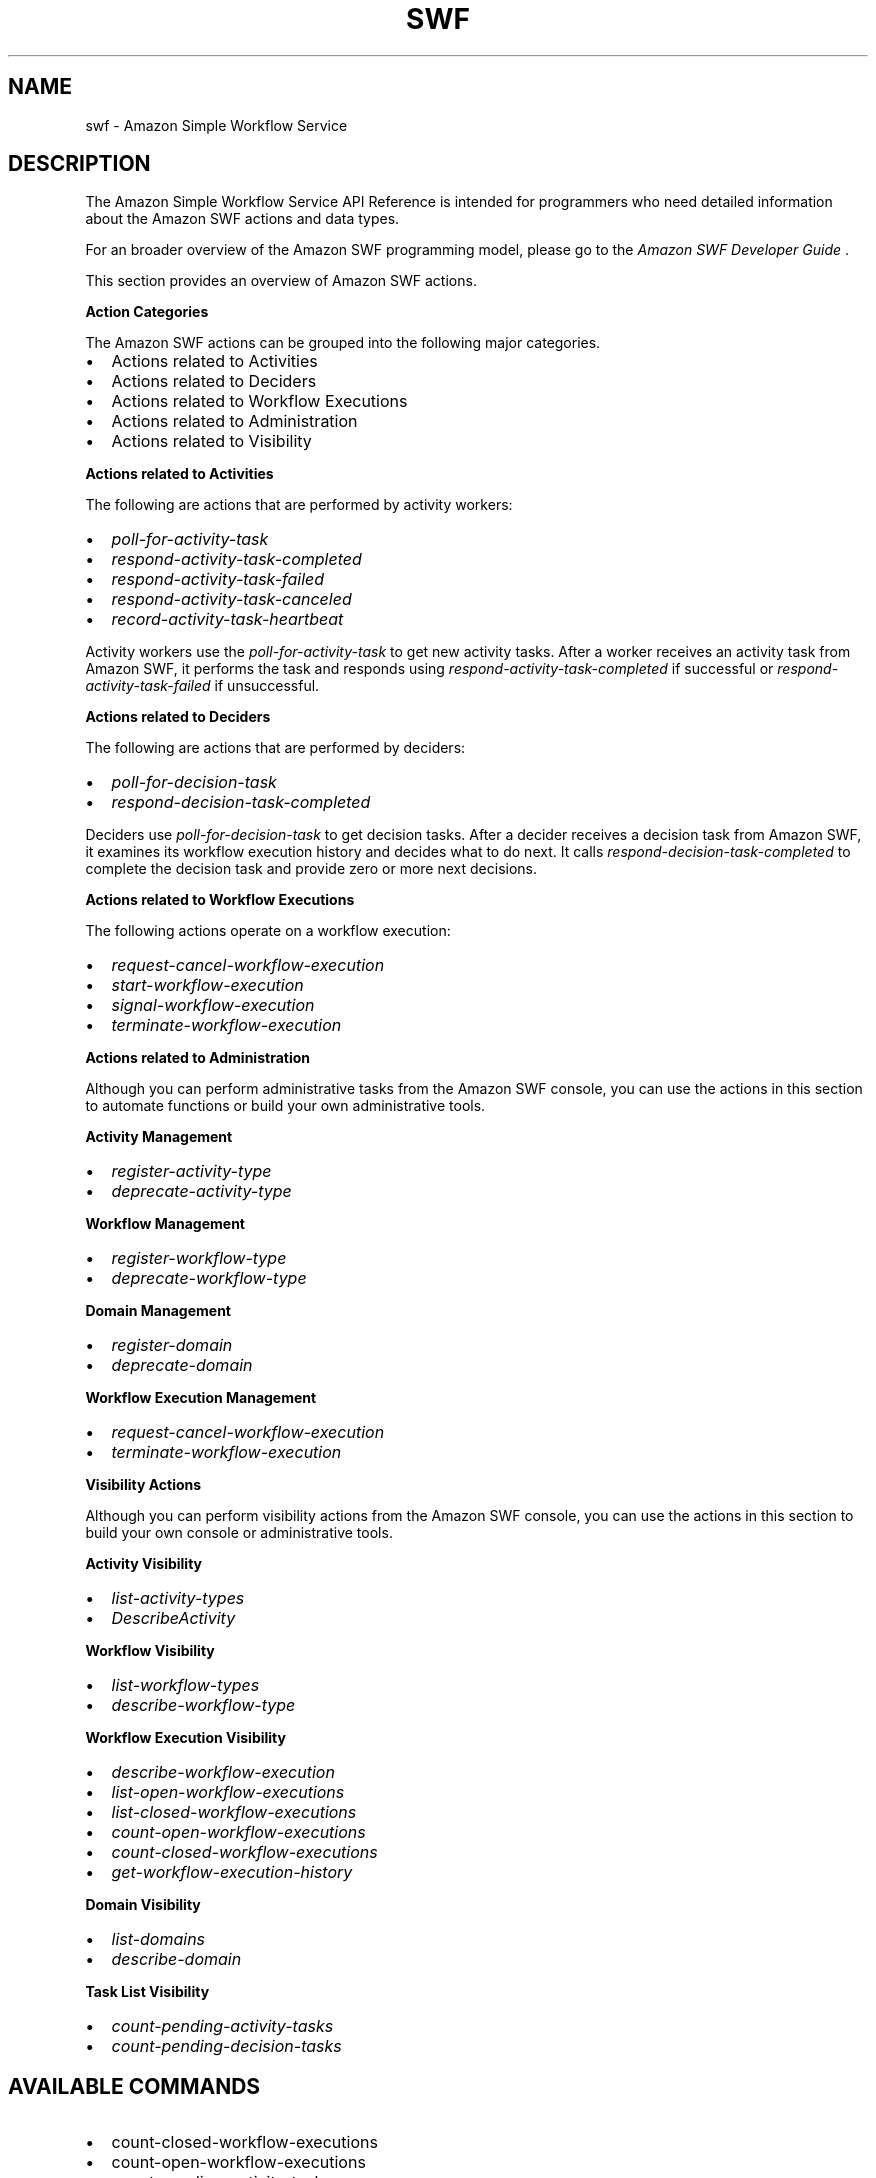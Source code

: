 .TH "SWF" "1" "March 11, 2013" "0.8" "aws-cli"
.SH NAME
swf \- Amazon Simple Workflow Service
.
.nr rst2man-indent-level 0
.
.de1 rstReportMargin
\\$1 \\n[an-margin]
level \\n[rst2man-indent-level]
level margin: \\n[rst2man-indent\\n[rst2man-indent-level]]
-
\\n[rst2man-indent0]
\\n[rst2man-indent1]
\\n[rst2man-indent2]
..
.de1 INDENT
.\" .rstReportMargin pre:
. RS \\$1
. nr rst2man-indent\\n[rst2man-indent-level] \\n[an-margin]
. nr rst2man-indent-level +1
.\" .rstReportMargin post:
..
.de UNINDENT
. RE
.\" indent \\n[an-margin]
.\" old: \\n[rst2man-indent\\n[rst2man-indent-level]]
.nr rst2man-indent-level -1
.\" new: \\n[rst2man-indent\\n[rst2man-indent-level]]
.in \\n[rst2man-indent\\n[rst2man-indent-level]]u
..
.\" Man page generated from reStructuredText.
.
.SH DESCRIPTION
.sp
The Amazon Simple Workflow Service API Reference is intended for programmers who
need detailed information about the Amazon SWF actions and data types.
.sp
For an broader overview of the Amazon SWF programming model, please go to the
\fI\%Amazon SWF Developer Guide\fP .
.sp
This section provides an overview of Amazon SWF actions.
.sp
\fBAction Categories\fP
.sp
The Amazon SWF actions can be grouped into the following major categories.
.INDENT 0.0
.IP \(bu 2
Actions related to Activities
.IP \(bu 2
Actions related to Deciders
.IP \(bu 2
Actions related to Workflow Executions
.IP \(bu 2
Actions related to Administration
.IP \(bu 2
Actions related to Visibility
.UNINDENT
.sp
\fBActions related to Activities\fP
.sp
The following are actions that are performed by activity workers:
.INDENT 0.0
.IP \(bu 2
\fI\%poll-for-activity-task\fP
.IP \(bu 2
\fI\%respond-activity-task-completed\fP
.IP \(bu 2
\fI\%respond-activity-task-failed\fP
.IP \(bu 2
\fI\%respond-activity-task-canceled\fP
.IP \(bu 2
\fI\%record-activity-task-heartbeat\fP
.UNINDENT
.sp
Activity workers use the \fI\%poll-for-activity-task\fP to get new activity tasks. After a worker
receives an activity task from Amazon SWF, it performs the task and responds
using \fI\%respond-activity-task-completed\fP
if successful or \fI\%respond-activity-task-failed\fP if unsuccessful.
.sp
\fBActions related to Deciders\fP
.sp
The following are actions that are performed by deciders:
.INDENT 0.0
.IP \(bu 2
\fI\%poll-for-decision-task\fP
.IP \(bu 2
\fI\%respond-decision-task-completed\fP
.UNINDENT
.sp
Deciders use \fI\%poll-for-decision-task\fP to get
decision tasks. After a decider receives a decision task from Amazon SWF, it
examines its workflow execution history and decides what to do next. It calls
\fI\%respond-decision-task-completed\fP to
complete the decision task and provide zero or more next decisions.
.sp
\fBActions related to Workflow Executions\fP
.sp
The following actions operate on a workflow execution:
.INDENT 0.0
.IP \(bu 2
\fI\%request-cancel-workflow-execution\fP
.IP \(bu 2
\fI\%start-workflow-execution\fP
.IP \(bu 2
\fI\%signal-workflow-execution\fP
.IP \(bu 2
\fI\%terminate-workflow-execution\fP
.UNINDENT
.sp
\fBActions related to Administration\fP
.sp
Although you can perform administrative tasks from the Amazon SWF console, you
can use the actions in this section to automate functions or build your own
administrative tools.
.sp
\fBActivity Management\fP
.INDENT 0.0
.IP \(bu 2
\fI\%register-activity-type\fP
.IP \(bu 2
\fI\%deprecate-activity-type\fP
.UNINDENT
.sp
\fBWorkflow Management\fP
.INDENT 0.0
.IP \(bu 2
\fI\%register-workflow-type\fP
.IP \(bu 2
\fI\%deprecate-workflow-type\fP
.UNINDENT
.sp
\fBDomain Management\fP
.INDENT 0.0
.IP \(bu 2
\fI\%register-domain\fP
.IP \(bu 2
\fI\%deprecate-domain\fP
.UNINDENT
.sp
\fBWorkflow Execution Management\fP
.INDENT 0.0
.IP \(bu 2
\fI\%request-cancel-workflow-execution\fP
.IP \(bu 2
\fI\%terminate-workflow-execution\fP
.UNINDENT
.sp
\fBVisibility Actions\fP
.sp
Although you can perform visibility actions from the Amazon SWF console, you can
use the actions in this section to build your own console or administrative
tools.
.sp
\fBActivity Visibility\fP
.INDENT 0.0
.IP \(bu 2
\fI\%list-activity-types\fP
.IP \(bu 2
\fI\%DescribeActivity\fP
.UNINDENT
.sp
\fBWorkflow Visibility\fP
.INDENT 0.0
.IP \(bu 2
\fI\%list-workflow-types\fP
.IP \(bu 2
\fI\%describe-workflow-type\fP
.UNINDENT
.sp
\fBWorkflow Execution Visibility\fP
.INDENT 0.0
.IP \(bu 2
\fI\%describe-workflow-execution\fP
.IP \(bu 2
\fI\%list-open-workflow-executions\fP
.IP \(bu 2
\fI\%list-closed-workflow-executions\fP
.IP \(bu 2
\fI\%count-open-workflow-executions\fP
.IP \(bu 2
\fI\%count-closed-workflow-executions\fP
.IP \(bu 2
\fI\%get-workflow-execution-history\fP
.UNINDENT
.sp
\fBDomain Visibility\fP
.INDENT 0.0
.IP \(bu 2
\fI\%list-domains\fP
.IP \(bu 2
\fI\%describe-domain\fP
.UNINDENT
.sp
\fBTask List Visibility\fP
.INDENT 0.0
.IP \(bu 2
\fI\%count-pending-activity-tasks\fP
.IP \(bu 2
\fI\%count-pending-decision-tasks\fP
.UNINDENT
.SH AVAILABLE COMMANDS
.INDENT 0.0
.IP \(bu 2
count\-closed\-workflow\-executions
.IP \(bu 2
count\-open\-workflow\-executions
.IP \(bu 2
count\-pending\-activity\-tasks
.IP \(bu 2
count\-pending\-decision\-tasks
.IP \(bu 2
deprecate\-activity\-type
.IP \(bu 2
deprecate\-domain
.IP \(bu 2
deprecate\-workflow\-type
.IP \(bu 2
describe\-activity\-type
.IP \(bu 2
describe\-domain
.IP \(bu 2
describe\-workflow\-execution
.IP \(bu 2
describe\-workflow\-type
.IP \(bu 2
get\-workflow\-execution\-history
.IP \(bu 2
list\-activity\-types
.IP \(bu 2
list\-closed\-workflow\-executions
.IP \(bu 2
list\-domains
.IP \(bu 2
list\-open\-workflow\-executions
.IP \(bu 2
list\-workflow\-types
.IP \(bu 2
poll\-for\-activity\-task
.IP \(bu 2
poll\-for\-decision\-task
.IP \(bu 2
record\-activity\-task\-heartbeat
.IP \(bu 2
register\-activity\-type
.IP \(bu 2
register\-domain
.IP \(bu 2
register\-workflow\-type
.IP \(bu 2
request\-cancel\-workflow\-execution
.IP \(bu 2
respond\-activity\-task\-canceled
.IP \(bu 2
respond\-activity\-task\-completed
.IP \(bu 2
respond\-activity\-task\-failed
.IP \(bu 2
respond\-decision\-task\-completed
.IP \(bu 2
signal\-workflow\-execution
.IP \(bu 2
start\-workflow\-execution
.IP \(bu 2
terminate\-workflow\-execution
.UNINDENT
.SH COPYRIGHT
2013, Amazon Web Services
.\" Generated by docutils manpage writer.
.
